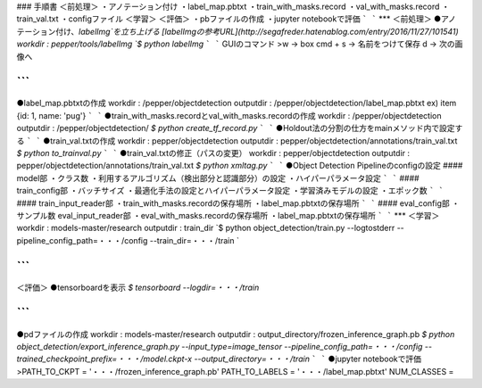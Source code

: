 ### 手順書  
＜前処理＞  
・アノテーション付け  
・label_map.pbtxt   
・train_with_masks.record  
・val_with_masks.record  
・train_val.txt  
・configファイル  
＜学習＞  
＜評価＞  
・pbファイルの作成  
・jupyter notebookで評価  
```
```
***
＜前処理＞
●アノテーション付け、`labelImg`を立ち上げる  
[labelImgの参考URL](http://segafreder.hatenablog.com/entry/2016/11/27/101541)  
workdir : pepper/tools/labelImg  
`$ python labelImg`  
```
```
GUIのコマンド  
>w → box  
cmd + s → 名前をつけて保存  
d → 次の画像へ

```
```
●label_map.pbtxtの作成  
workdir : /pepper/objectdetection  
outputdir : /pepper/objectdetection/label_map.pbtxt  
ex) item {id: 1, name: 'pug'}  
```
```
●train_with_masks.recordとval_with_masks.recordの作成  
workdir : /pepper/objectdetection   
outputdir : /pepper/objectdetection/  
`$ python create_tf_record.py`  
```
```
●Holdout法の分割の仕方をmainメソッド内で設定する
```
```
●train_val.txtの作成  
workdir : pepper/objectdetection  
outputdir : pepper/objectdetection/annotations/train_val.txt  
`$ python to_trainval.py`  
```
```
●train_val.txtの修正（パスの変更）
workdir : pepper/objectdetection  
outputdir : pepper/objectdetection/annotations/train_val.txt  
`$ python xmltag.py`  
```
```
●Object Detection Pipelineのconfigの設定  
#### model部  
・クラス数  
・利用するアルゴリズム（検出部分と認識部分）の設定  
・ハイパーパラメータ設定  
```
```
#### train_config部  
・バッチサイズ  
・最適化手法の設定とハイパーパラメータ設定  
・学習済みモデルの設定  
・エポック数  
```
```
#### train_input_reader部  
・train_with_masks.recordの保存場所  
・label_map.pbtxtの保存場所  
```
```
#### eval_config部  
・サンプル数  
eval_input_reader部  
・eval_with_masks.recordの保存場所   
・label_map.pbtxtの保存場所  
```
```
***
＜学習＞  
workdir : models-master/research  
outputdir : train_dir  
`$ python object_detection/train.py   
--logtostderr   
--pipeline_config_path=・・・/config  
--train_dir=・・・/train  `

```
```
＜評価＞  
●tensorboardを表示  
`$ tensorboard --logdir=・・・/train`  

```
```
●pdファイルの作成  
workdir : models-master/research  
outputdir : output_directory/frozen_inference_graph.pb  
`$ python object_detection/export_inference_graph.py 
--input_type=image_tensor   
--pipeline_config_path=・・・/config   
--trained_checkpoint_prefix=・・・/model.ckpt-x  
--output_directory=・・・/train`  
```
```
●jupyter notebookで評価  
>PATH_TO_CKPT = '・・・/frozen_inference_graph.pb'  
PATH_TO_LABELS = '・・・/label_map.pbtxt'  
NUM_CLASSES =   

